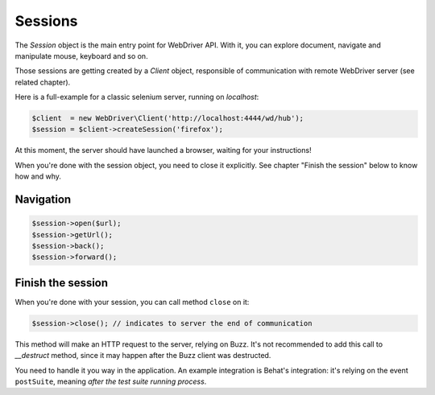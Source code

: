 Sessions
========

The *Session* object is the main entry point for WebDriver API. With it, you
can explore document, navigate and manipulate mouse, keyboard and so on.

Those sessions are getting created by a *Client* object, responsible of
communication with remote WebDriver server (see related chapter).

Here is a full-example for a classic selenium server, running on *localhost*:

.. code-block:: php

    $client  = new WebDriver\Client('http://localhost:4444/wd/hub');
    $session = $client->createSession('firefox');

At this moment, the server should have launched a browser, waiting for your
instructions!

When you're done with the session object, you need to close it explicitly. See
chapter "Finish the session" below to know how and why.

Navigation
----------

.. code-block:: php

    $session->open($url);
    $session->getUrl();
    $session->back();
    $session->forward();

Finish the session
------------------

When you're done with your session, you can call method ``close`` on it:

.. code-block:: php

    $session->close(); // indicates to server the end of communication

This method will make an HTTP request to the server, relying on Buzz. It's not
recommended to add this call to *__destruct* method, since it may happen after
the Buzz client was destructed.

You need to handle it you way in the application. An example integration is
Behat's integration: it's relying on the event ``postSuite``, meaning *after
the test suite running process*.
